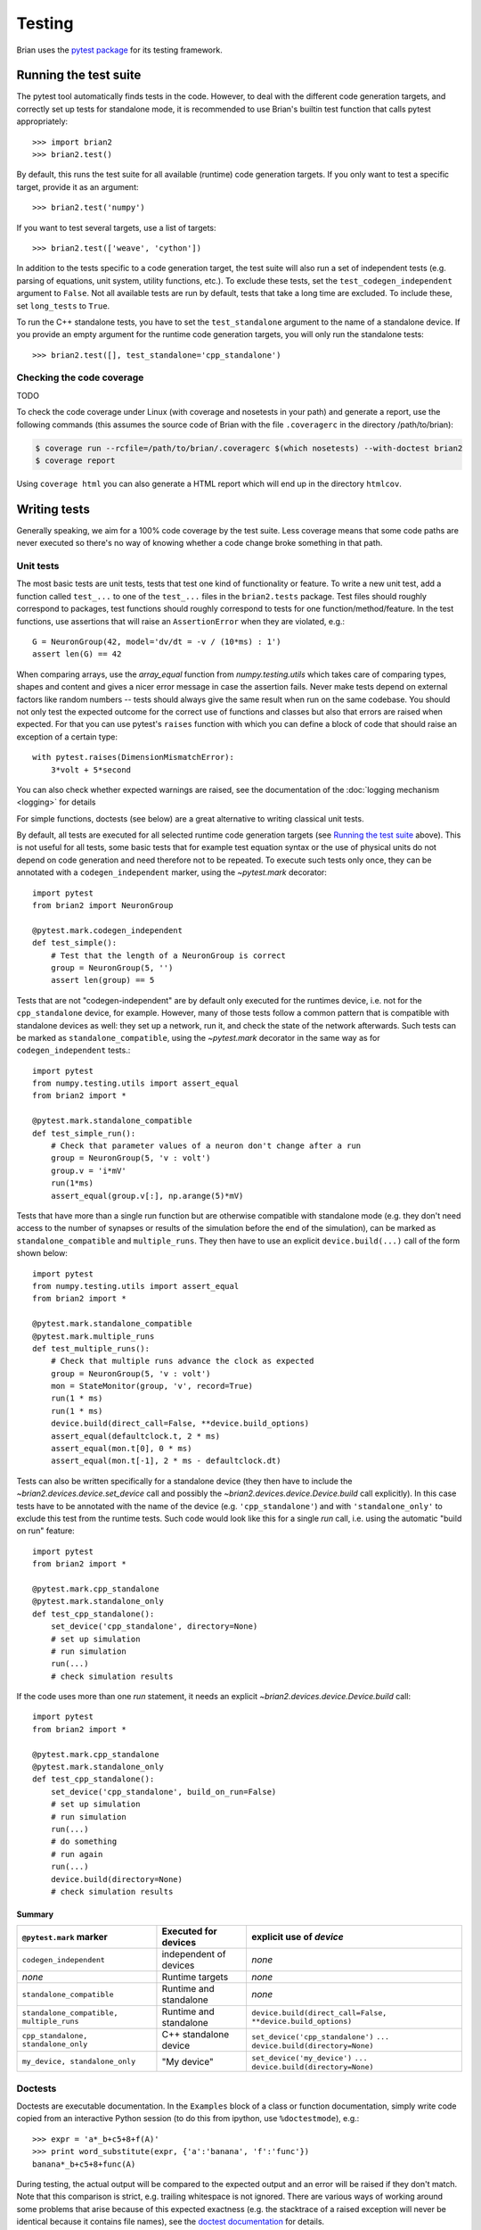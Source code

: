 Testing
=======

Brian uses the `pytest package <https://https://docs.pytest.org/>`__
for its testing framework.

Running the test suite
----------------------
The pytest tool automatically finds tests in the code. However, to deal with the
different code generation targets, and correctly set up tests for standalone mode, it is
recommended to use Brian's builtin test function that calls pytest appropriately::

	>>> import brian2
	>>> brian2.test() 

By default, this runs the test suite for all available (runtime) code generation
targets. If you only want to test a specific target, provide it as an argument::

    >>> brian2.test('numpy')

If you want to test several targets, use a list of targets::

    >>> brian2.test(['weave', 'cython'])


In addition to the tests specific to a code generation target, the test suite
will also run a set of independent tests (e.g. parsing of equations, unit
system, utility functions, etc.). To exclude these tests, set the
``test_codegen_independent`` argument to ``False``. Not all available tests are
run by default, tests that take a long time are excluded. To include these, set
``long_tests`` to ``True``.

To run the C++ standalone tests, you have to set the ``test_standalone``
argument to the name of a standalone device. If you provide an empty argument
for the runtime code generation targets, you will only run the standalone
tests::

    >>> brian2.test([], test_standalone='cpp_standalone')


Checking the code coverage
~~~~~~~~~~~~~~~~~~~~~~~~~~
TODO

To check the code coverage under Linux (with coverage and nosetests in your
path) and generate a report, use the following commands (this assumes the
source code of Brian with the file ``.coveragerc`` in the directory
/path/to/brian):

.. code-block:: bash

    $ coverage run --rcfile=/path/to/brian/.coveragerc $(which nosetests) --with-doctest brian2
    $ coverage report

Using ``coverage html`` you can also generate a HTML report which will end up
in the directory ``htmlcov``.


Writing tests
-------------
Generally speaking, we aim for a 100% code coverage by the test suite. Less
coverage means that some code paths are never executed so there's no way of
knowing whether a code change broke something in that path.

Unit tests
~~~~~~~~~~
The most basic tests are unit tests, tests that test one kind of functionality or
feature. To write a new unit test, add a function called ``test_...`` to one of
the ``test_...`` files in the ``brian2.tests`` package. Test files should
roughly correspond to packages, test functions should roughly correspond to
tests for one function/method/feature. In the test functions, use assertions
that will raise an ``AssertionError`` when they are violated, e.g.::

    G = NeuronGroup(42, model='dv/dt = -v / (10*ms) : 1')
    assert len(G) == 42

When comparing arrays, use the `array_equal` function from
`numpy.testing.utils` which takes care of comparing types, shapes and content
and gives a nicer error message in case the assertion fails. Never make tests
depend on external factors like random numbers -- tests should always give the
same result when run on the same codebase. You should not only test the
expected outcome for the correct use of functions and classes but also that
errors are raised when expected. For that you can use pytest's ``raises``
function with which you can define a block of code that should raise an exception of
a certain type::

    with pytest.raises(DimensionMismatchError):
        3*volt + 5*second

You can also check whether expected warnings are raised, see the documentation of the
:doc:`logging mechanism <logging>` for details

For simple functions, doctests (see below) are a great alternative to writing
classical unit tests.

By default, all tests are executed for all selected runtime code generation
targets (see `Running the test suite`_ above). This is not useful for all tests,
some basic tests that for example test equation syntax or the use of physical
units do not depend on code generation and need therefore not to be repeated. To
execute such tests only once, they can be annotated with a
``codegen_independent`` marker, using the `~pytest.mark`
decorator::

    import pytest
    from brian2 import NeuronGroup

    @pytest.mark.codegen_independent
    def test_simple():
        # Test that the length of a NeuronGroup is correct
        group = NeuronGroup(5, '')
        assert len(group) == 5

Tests that are not "codegen-independent" are by default only executed for the
runtimes device, i.e. not for the ``cpp_standalone`` device, for example.
However, many of those tests follow a common pattern that is compatible with
standalone devices as well: they set up a network, run it, and check the state
of the network afterwards. Such tests can be marked as
``standalone_compatible``, using the `~pytest.mark` decorator in
the same way as for ``codegen_independent`` tests.::

    import pytest
    from numpy.testing.utils import assert_equal
    from brian2 import *

    @pytest.mark.standalone_compatible
    def test_simple_run():
        # Check that parameter values of a neuron don't change after a run
        group = NeuronGroup(5, 'v : volt')
        group.v = 'i*mV'
        run(1*ms)
        assert_equal(group.v[:], np.arange(5)*mV)

Tests that have more than a single run function but are otherwise compatible
with standalone mode (e.g. they don't need access to the number of synapses or
results of the simulation before the end of the simulation), can be marked as
``standalone_compatible`` and ``multiple_runs``. They then have to use an
explicit ``device.build(...)`` call of the form shown below::

    import pytest
    from numpy.testing.utils import assert_equal
    from brian2 import *

    @pytest.mark.standalone_compatible
    @pytest.mark.multiple_runs
    def test_multiple_runs():
        # Check that multiple runs advance the clock as expected
        group = NeuronGroup(5, 'v : volt')
        mon = StateMonitor(group, 'v', record=True)
        run(1 * ms)
        run(1 * ms)
        device.build(direct_call=False, **device.build_options)
        assert_equal(defaultclock.t, 2 * ms)
        assert_equal(mon.t[0], 0 * ms)
        assert_equal(mon.t[-1], 2 * ms - defaultclock.dt)


Tests can also be written specifically for a standalone device (they then have
to include the `~brian2.devices.device.set_device` call and possibly the
`~brian2.devices.device.Device.build` call explicitly). In this case tests
have to be annotated with the name of the device (e.g. ``'cpp_standalone'``)
and with ``'standalone_only'`` to exclude this test from the runtime tests.
Such code would look like this for a single `run` call, i.e. using the automatic
"build on run" feature::

    import pytest
    from brian2 import *

    @pytest.mark.cpp_standalone
    @pytest.mark.standalone_only
    def test_cpp_standalone():
        set_device('cpp_standalone', directory=None)
        # set up simulation
        # run simulation
        run(...)
        # check simulation results


If the code uses more than one `run` statement, it needs an explicit
`~brian2.devices.device.Device.build` call::

    import pytest
    from brian2 import *

    @pytest.mark.cpp_standalone
    @pytest.mark.standalone_only
    def test_cpp_standalone():
        set_device('cpp_standalone', build_on_run=False)
        # set up simulation
        # run simulation
        run(...)
        # do something
        # run again
        run(...)
        device.build(directory=None)
        # check simulation results


Summary
^^^^^^^
+------------------------------------------+------------------------+-------------------------------------------------------------+
| ``@pytest.mark`` marker                  | Executed for devices   | explicit use of `device`                                    |
+==========================================+========================+=============================================================+
| ``codegen_independent``                  | independent of devices | *none*                                                      |
+------------------------------------------+------------------------+-------------------------------------------------------------+
| *none*                                   | Runtime targets        | *none*                                                      |
+------------------------------------------+------------------------+-------------------------------------------------------------+
| ``standalone_compatible``                | Runtime and standalone | *none*                                                      |
+------------------------------------------+------------------------+-------------------------------------------------------------+
| ``standalone_compatible, multiple_runs`` | Runtime and standalone | ``device.build(direct_call=False, **device.build_options)`` |
+------------------------------------------+------------------------+-------------------------------------------------------------+
| ``cpp_standalone, standalone_only``      | C++ standalone device  | ``set_device('cpp_standalone')``                            |
|                                          |                        | ``...``                                                     |
|                                          |                        | ``device.build(directory=None)``                            |
+------------------------------------------+------------------------+-------------------------------------------------------------+
| ``my_device, standalone_only``           | "My device"            | ``set_device('my_device')``                                 |
|                                          |                        | ``...``                                                     |
|                                          |                        | ``device.build(directory=None)``                            |
+------------------------------------------+------------------------+-------------------------------------------------------------+

Doctests
~~~~~~~~
Doctests are executable documentation. In the ``Examples`` block of a class or
function documentation, simply write code copied from an interactive Python
session (to do this from ipython, use ``%doctestmode``), e.g.::

    >>> expr = 'a*_b+c5+8+f(A)'
    >>> print word_substitute(expr, {'a':'banana', 'f':'func'})
    banana*_b+c5+8+func(A)

During testing, the actual output will be compared to the expected output and
an error will be raised if they don't match. Note that this comparison is
strict, e.g. trailing whitespace is not ignored. There are various ways of
working around some problems that arise because of this expected exactness (e.g.
the stacktrace of a raised exception will never be identical because it contains
file names), see the `doctest documentation`_ for details.

Doctests can (and should) not only be used in docstrings, but also in the
hand-written documentation, making sure that the examples actually work. To
turn a code example into a doc test, use the ``.. doctest::`` directive, see
:doc:`/user/equations` for examples written as doctests. For all doctests,
everything that is available after ``from brian2 import *`` can be used
directly. For everything else, add import statements to the doctest code or --
if you do not want the import statements to appear in the document -- add them
in a ``.. testsetup::`` block. See the documentation for
`Sphinx's doctest extension`_ for more details.

Doctests are a great way of testing things as they not only make sure that the
code does what it is supposed to do but also that the documentation is up to
date!

.. _`doctest documentation`: https://docs.python.org/2/library/doctest.html
.. _`Sphinx's doctest extension`: http://www.sphinx-doc.org/en/stable/ext/doctest.html


Correctness tests
~~~~~~~~~~~~~~~~~
[These do not exist yet for brian2]. Unit tests test a specific function or
feature in isolation. In addition, we want to have tests where a complex piece
of code (e.g. a complete simulation) is tested. Even if it is sometimes
impossible to really check whether the result is correct (e.g. in the case of
the spiking activity of a complex network), a useful check is also whether the
result is *consistent*. For example, the spiking activity should be the same
when using code generation for Python or C++. Or, a network could be pickled
before running and then the result of the run could be compared to a second run
that starts from the unpickled network.